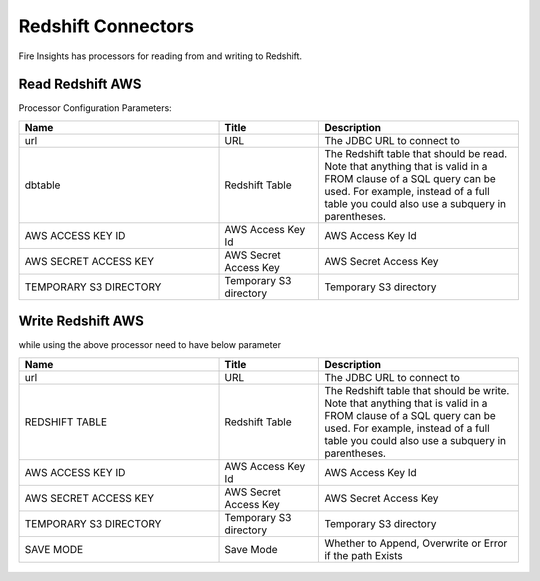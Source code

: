 Redshift Connectors
========================

Fire Insights has processors for reading from and writing to Redshift.

Read Redshift AWS
-----------

Processor Configuration Parameters:

.. list-table::
      :widths: 10 5 10
      :header-rows: 1

      * - Name
        - Title
        - Description
      * - url
        - URL
        - The JDBC URL to connect to
      * - dbtable
        - Redshift Table
        - The Redshift table that should be read. Note that anything that is valid in a FROM clause of a SQL query can be used. For example, instead of a full table you could also use a subquery in parentheses.
      * - AWS ACCESS KEY ID
        - AWS Access Key Id
        - AWS Access Key Id
      * - AWS SECRET ACCESS KEY
        - AWS Secret Access Key
        - AWS Secret Access Key
      * - TEMPORARY S3 DIRECTORY
        - Temporary S3 directory
        - Temporary S3 directory

.. figure:: ../../_assets/aws/read_redshift.PNG
   :alt: aws
   :width: 60% 

Write Redshift AWS
---------------

while using the above processor need to have below parameter

.. list-table::
      :widths: 10 5 10
      :header-rows: 1

      * - Name
        - Title
        - Description
      * - url
        - URL
        - The JDBC URL to connect to
      * - REDSHIFT TABLE
        - Redshift Table
        - The Redshift table that should be write. Note that anything that is valid in a FROM clause of a SQL query can be used. For example, instead of a full table you could also use a subquery in parentheses.
      * - AWS ACCESS KEY ID
        - AWS Access Key Id
        - AWS Access Key Id
      * - AWS SECRET ACCESS KEY
        - AWS Secret Access Key
        - AWS Secret Access Key
      * - TEMPORARY S3 DIRECTORY
        - Temporary S3 directory
        - Temporary S3 directory
      * - SAVE MODE
        - Save Mode
        - Whether to Append, Overwrite or Error if the path Exists


.. figure:: ../../_assets/aws/saveredshift.PNG
   :alt: aws
   :width: 60%

